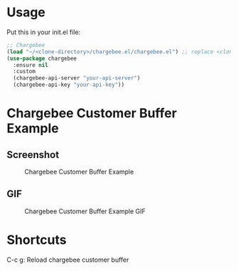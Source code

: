 * Usage

Put this in your init.el file:

#+BEGIN_SRC emacs-lisp
;; Chargebee
(load "~/<clone-directory>/chargebee.el/chargebee.el") ;; replace <clone-directory> by the directory where you cloned the project in
(use-package chargebee
  :ensure nil
  :custom
  (chargebee-api-server "your-api-server")
  (chargebee-api-key "your-api-key"))
#+END_SRC

* Chargebee Customer Buffer Example

** Screenshot

#+CAPTION: Chargebee Customer Buffer Example
#+NAME:   fig:CHARGEBEE-CUSTOMER-BUFFER-EXAMPLE
[[./resources/chargebee-customer-buffer-example.png]]

** GIF

#+CAPTION: Chargebee Customer Buffer Example GIF
#+NAME:   fig:CHARGEBEE-CUSTOMER-BUFFER-EXAMPLE-VIDEO
[[./resources/emacs-chargebee-noaudio.gif]]

* Shortcuts 

C-c g: Reload chargebee customer buffer
